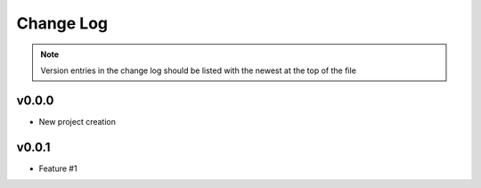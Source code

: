 ==========
Change Log
==========

.. note:: Version entries in the change log should be listed with the newest at the top of the file


***********
v0.0.0
***********
- New project creation


***********
v0.0.1
***********
- Feature #1
